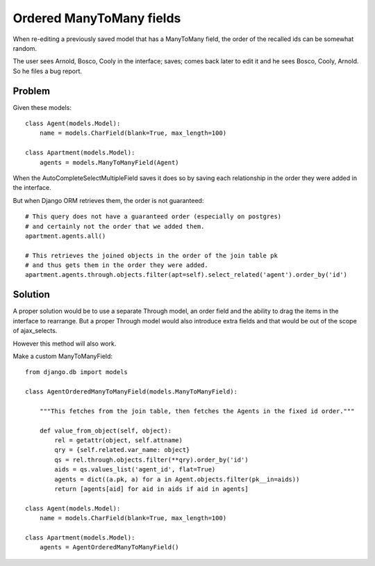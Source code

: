 
Ordered ManyToMany fields
=========================

When re-editing a previously saved model that has a ManyToMany field, the order of the recalled ids can be somewhat random.

The user sees Arnold, Bosco, Cooly in the interface; saves; comes back later to edit it and he sees Bosco, Cooly, Arnold.  So he files a bug report.


Problem
-------

Given these models::

    class Agent(models.Model):
        name = models.CharField(blank=True, max_length=100)

    class Apartment(models.Model):
        agents = models.ManyToManyField(Agent)

When the AutoCompleteSelectMultipleField saves it does so by saving each relationship in the order they were added in the interface.

But when Django ORM retrieves them, the order is not guaranteed::

    # This query does not have a guaranteed order (especially on postgres)
    # and certainly not the order that we added them.
    apartment.agents.all()

    # This retrieves the joined objects in the order of the join table pk
    # and thus gets them in the order they were added.
    apartment.agents.through.objects.filter(apt=self).select_related('agent').order_by('id')


Solution
--------

A proper solution would be to use a separate Through model, an order field and the ability to drag the items in the interface to rearrange.  But a proper Through model would also introduce extra fields and that would be out of the scope of ajax_selects.

However this method will also work.

Make a custom ManyToManyField::

    from django.db import models

    class AgentOrderedManyToManyField(models.ManyToManyField):

        """This fetches from the join table, then fetches the Agents in the fixed id order."""

        def value_from_object(self, object):
            rel = getattr(object, self.attname)
            qry = {self.related.var_name: object}
            qs = rel.through.objects.filter(**qry).order_by('id')
            aids = qs.values_list('agent_id', flat=True)
            agents = dict((a.pk, a) for a in Agent.objects.filter(pk__in=aids))
            return [agents[aid] for aid in aids if aid in agents]

    class Agent(models.Model):
        name = models.CharField(blank=True, max_length=100)

    class Apartment(models.Model):
        agents = AgentOrderedManyToManyField()
